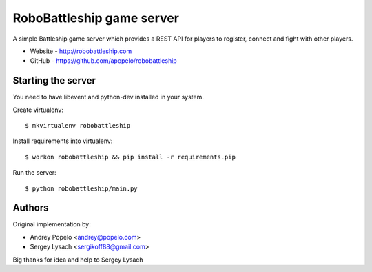 RoboBattleship game server
==========================

A simple Battleship game server which provides a REST API for players to
register, connect and fight with other players.

- Website - http://robobattleship.com
- GitHub - https://github.com/apopelo/robobattleship


Starting the server
-------------------

You need to have libevent and python-dev installed in your system.

Create virtualenv::

    $ mkvirtualenv robobattleship

Install requirements into virtualenv::

    $ workon robobattleship && pip install -r requirements.pip

Run the server::

    $ python robobattleship/main.py


Authors
-------

Original implementation by:

- Andrey Popelo <andrey@popelo.com>
- Sergey Lysach <sergikoff88@gmail.com>

Big thanks for idea and help to Sergey Lysach
